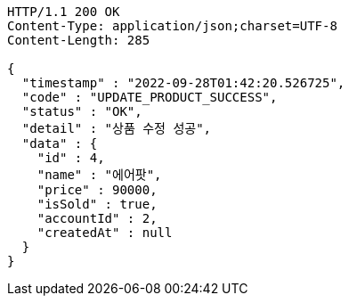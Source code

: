 [source,http,options="nowrap"]
----
HTTP/1.1 200 OK
Content-Type: application/json;charset=UTF-8
Content-Length: 285

{
  "timestamp" : "2022-09-28T01:42:20.526725",
  "code" : "UPDATE_PRODUCT_SUCCESS",
  "status" : "OK",
  "detail" : "상품 수정 성공",
  "data" : {
    "id" : 4,
    "name" : "에어팟",
    "price" : 90000,
    "isSold" : true,
    "accountId" : 2,
    "createdAt" : null
  }
}
----